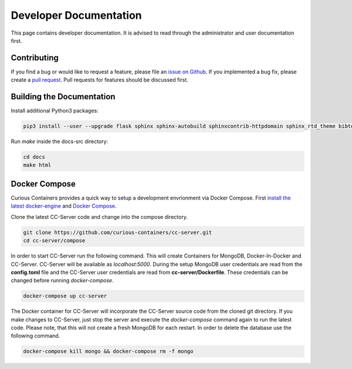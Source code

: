 Developer Documentation
=======================

This page contains developer documentation. It is advised to read through the administrator and user documentation first.

Contributing
------------

If you find a bug or would like to request a feature, please file an
`issue on Github <https://github.com/curious-containers/cc-server/issues>`__. If you implemented a bug fix, please create a
`pull request <https://github.com/curious-containers/cc-server/pulls>`__. Pull requests for features should be discussed
first.

Building the Documentation
--------------------------

Install additional Python3 packages:

.. code-block:: bash

   pip3 install --user --upgrade flask sphinx sphinx-autobuild sphinxcontrib-httpdomain sphinx_rtd_theme bibtex-pygments-lexer


Run *make* inside the docs-src directory:

.. code-block:: bash

   cd docs
   make html

Docker Compose
--------------

Curious Containers provides a quick way to setup a development envrionment via Docker Compose. First
`install the latest docker-engine <https://docs.docker.com/engine/installation/linux/ubuntulinux/>`__ and
`Docker Compose <https://docs.docker.com/compose/install/>`__.

Clone the latest CC-Server code and change into the compose directory.

.. code-block:: bash

   git clone https://github.com/curious-containers/cc-server.git
   cd cc-server/compose

In order to start CC-Server run the following command. This will create Containers for MongoDB, Docker-In-Docker and
CC-Server. CC-Server will be available as *localhost:5000*. During the setup MongoDB user credentials are read from the
**config.toml** file and the CC-Server user credentials are read from **cc-server/Dockerfile**. These credentials can be
changed before running *docker-compose*.

.. code-block:: bash

   docker-compose up cc-server


The Docker container for CC-Server will incorporate the CC-Server source code from the cloned git directory.
If you make changes to CC-Server, just stop the server and execute the *docker-compose* command again to run the latest
code. Please note, that this will not create a fresh MongoDB for each restart. In order to delete the database use
the following command.

.. code-block:: bash

   docker-compose kill mongo && docker-compose rm -f mongo


